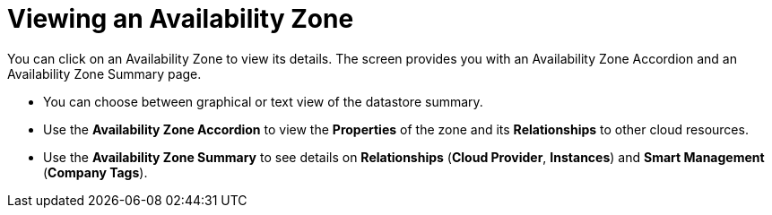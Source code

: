 [[_reviewing_an_availability_zone]]
= Viewing an Availability Zone

You can click on an Availability Zone to view its details.
The screen provides you with an Availability Zone Accordion and an Availability Zone Summary page. 

* You can choose between graphical or text view of the datastore summary. 
* Use the *Availability Zone Accordion* to view the *Properties* of the zone and its *Relationships* to other cloud resources. 
* Use the *Availability Zone Summary* to see details on *Relationships* (*Cloud Provider*, *Instances*) and *Smart Management* (*Company Tags*). 